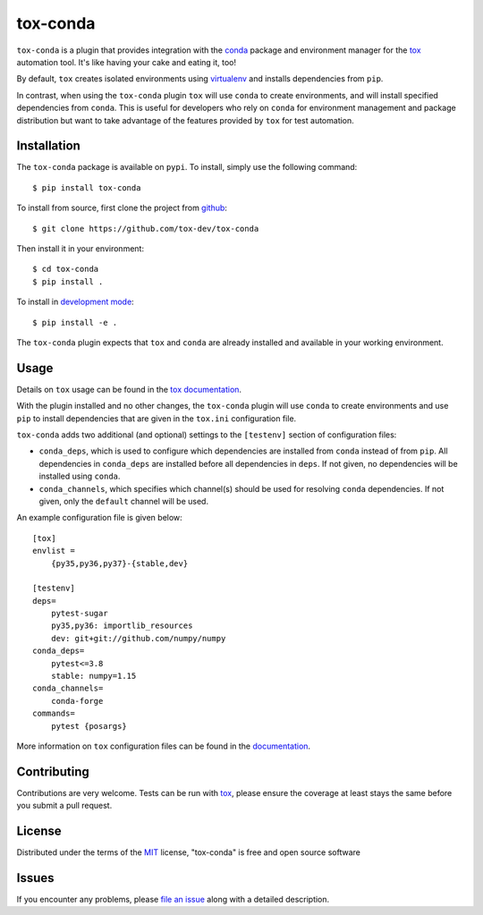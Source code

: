 tox-conda
=========

.. image:: https://www.repostatus.org/badges/latest/wip.svg
   :alt: Project Status: WIP – Initial development is in progress, but there has not yet been a stable, usable release suitable for the public.
   :target: https://www.repostatus.org/#wip

.. image:: https://img.shields.io/pypi/v/tox-conda.svg
    :target: https://pypi.org/project/tox-conda
    :alt: PyPI version

.. image:: https://img.shields.io/pypi/pyversions/tox-conda.svg
    :target: https://pypi.org/project/tox-conda
    :alt: Python versions

.. image:: https://travis-ci.org/tox-dev/tox-conda.svg?branch=master
    :target: https://travis-ci.org/tox-dev/tox-conda
    :alt: See Build Status on Travis CI

.. image:: https://ci.appveyor.com/api/projects/status/github/tox-dev/tox-conda?branch=master
    :target: https://ci.appveyor.com/project/tox-dev/tox-conda/branch/master
    :alt: See Build Status on AppVeyor

``tox-conda`` is a plugin that provides integration with the `conda
<https://conda.io>`_ package and environment manager for the `tox
<https://tox.readthedocs.io>`__ automation tool. It's like having your cake and
eating it, too!

By default, ``tox`` creates isolated environments using `virtualenv
<https://virtualenv.pypa.io>`_ and installs dependencies from ``pip``.

In contrast, when using the ``tox-conda`` plugin ``tox`` will use ``conda`` to create
environments, and will install specified dependencies from ``conda``. This is
useful for developers who rely on ``conda`` for environment management and
package distribution but want to take advantage of the features provided by
``tox`` for test automation.

Installation
------------

The ``tox-conda`` package is available on ``pypi``. To install, simply use the
following command:

::

   $ pip install tox-conda

To install from source, first clone the project from `github
<https://github.com/tox-dev/tox-conda>`_:

::

   $ git clone https://github.com/tox-dev/tox-conda

Then install it in your environment:

::

   $ cd tox-conda
   $ pip install .

To install in `development
mode <https://packaging.python.org/tutorials/distributing-packages/#working-in-development-mode>`__::

   $ pip install -e .

The ``tox-conda`` plugin expects that ``tox`` and ``conda`` are already installed and
available in your working environment.

Usage
-----

Details on ``tox`` usage can be found in the `tox documentation
<https://tox.readthedocs.io>`_.

With the plugin installed and no other changes, the ``tox-conda`` plugin will use
``conda`` to create environments and use ``pip`` to install dependencies that are
given in the ``tox.ini`` configuration file.

``tox-conda`` adds two additional (and optional) settings to the ``[testenv]``
section of configuration files:

* ``conda_deps``, which is used to configure which dependencies are installed
  from ``conda`` instead of from ``pip``. All dependencies in ``conda_deps`` are
  installed before all dependencies in ``deps``. If not given, no dependencies
  will be installed using ``conda``.

* ``conda_channels``, which specifies which channel(s) should be used for
  resolving ``conda`` dependencies. If not given, only the ``default`` channel will
  be used.

An example configuration file is given below:

::

   [tox]
   envlist =
       {py35,py36,py37}-{stable,dev}

   [testenv]
   deps=
       pytest-sugar
       py35,py36: importlib_resources
       dev: git+git://github.com/numpy/numpy
   conda_deps=
       pytest<=3.8
       stable: numpy=1.15
   conda_channels=
       conda-forge
   commands=
       pytest {posargs}

More information on ``tox`` configuration files can be found in the
`documentation <https://tox.readthedocs.io/en/latest/config.html>`_.

Contributing
------------
Contributions are very welcome. Tests can be run with `tox`_, please ensure
the coverage at least stays the same before you submit a pull request.

License
-------

Distributed under the terms of the `MIT`_ license, "tox-conda" is free and open source software

Issues
------

If you encounter any problems, please `file an issue`_ along with a detailed description.

.. _`Cookiecutter`: https://github.com/audreyr/cookiecutter
.. _`@obestwalter`: https://github.com/tox-dev
.. _`MIT`: http://opensource.org/licenses/MIT
.. _`BSD-3`: http://opensource.org/licenses/BSD-3-Clause
.. _`GNU GPL v3.0`: http://www.gnu.org/licenses/gpl-3.0.txt
.. _`Apache Software License 2.0`: http://www.apache.org/licenses/LICENSE-2.0
.. _`cookiecutter-tox-plugin`: https://github.com/tox-dev/cookiecutter-tox-plugin
.. _`file an issue`: https://github.com/tox-dev/tox-conda/issues
.. _`pytest`: https://github.com/pytest-dev/pytest
.. _`tox`: https://tox.readthedocs.io/en/latest/
.. _`pip`: https://pypi.org/project/pip/
.. _`PyPI`: https://pypi.org

